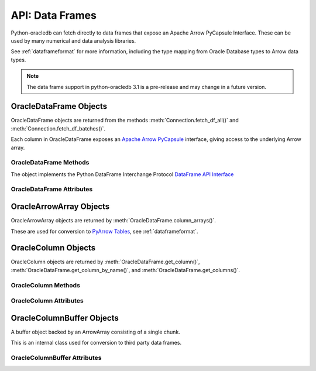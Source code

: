 .. _oracledataframe:

****************
API: Data Frames
****************

Python-oracledb can fetch directly to data frames that expose an Apache Arrow
PyCapsule Interface. These can be used by many numerical and data analysis
libraries.

See :ref:`dataframeformat` for more information, including the type mapping
from Oracle Database types to Arrow data types.

.. note::

    The data frame support in python-oracledb 3.1 is a pre-release and may
    change in a future version.

.. _oracledataframeobj:

OracleDataFrame Objects
=======================

OracleDataFrame objects are returned from the methods
:meth:`Connection.fetch_df_all()` and :meth:`Connection.fetch_df_batches()`.

Each column in OracleDataFrame exposes an `Apache Arrow PyCapsule
<https://arrow.apache.org/docs/format/CDataInterface/PyCapsuleInterface.html>`__
interface, giving access to the underlying Arrow array.

.. dbapiobjectextension::

.. versionadded:: 3.0.0

.. _oracledataframemeth:

OracleDataFrame Methods
-----------------------

The object implements the Python DataFrame Interchange Protocol `DataFrame API
Interface <https://data-apis.org/dataframe-protocol/latest/API.html>`__

.. method:: OracleDataFrame.column_arrays()

    Returns a list of :ref:`OracleArrowArray <oraclearrowarrayobj>` objects,
    each containing a select list column.

    This is an extension to the DataFrame Interchange Protocol.

.. method:: OracleDataFrame.column_names()

    Returns a list of the column names in the data frame.

.. method:: OracleDataFrame.get_chunks(n_chunks)

    Returns itself, since python-oracledb only uses one chunk.

.. method:: OracleDataFrame.get_column(i)

    Returns an :ref:`OracleColumn <oraclearrowarrayobj>` object for the column
    at the given index ``i``.

.. method:: OracleDataFrame.get_column_by_name(name)

    Returns an :ref:`OracleColumn <oraclearrowarrayobj>` object for the column
    with the given name ``name``.

.. method:: OracleDataFrame.get_columns()

    Returns a list of :ref:`OracleColumn <oraclearrowarrayobj>` objects, one
    object for each column in the data frame.

.. method:: OracleDataFrame.num_chunks()

    Return the number of chunks the data frame consists of.

    This always returns 1.

.. method:: OracleDataFrame.num_columns()

   Returns the number of columns in the data frame.

.. method:: OracleDataFrame.num_rows()

   Returns the number of rows in the data frame.

.. _oracledataframeattr:

OracleDataFrame Attributes
--------------------------

.. attribute:: OracleDataFrame.metadata

    This read-only attribute returns the metadata for the data frame as a
    dictionary with keys ``num_columns``, ``num_rows``, and ``num_chunks``,
    showing the number of columns, rows, and chunks, respectively. The number
    of chunks is always 1 in python-oracledb.

.. _oraclearrowarrayobj:

OracleArrowArray Objects
========================

OracleArrowArray objects are returned by
:meth:`OracleDataFrame.column_arrays()`.

These are used for conversion to `PyArrow Tables
<https://arrow.apache.org/docs/python/generated/pyarrow.Table.html>`__, see
:ref:`dataframeformat`.

.. versionadded:: 3.0.0

.. _oraclecolumnobj:

OracleColumn Objects
====================

OracleColumn objects are returned by :meth:`OracleDataFrame.get_column()`,
:meth:`OracleDataFrame.get_column_by_name()`, and
:meth:`OracleDataFrame.get_columns()`.

.. versionadded:: 3.0.0

.. _oraclecolumnmeth:

OracleColumn Methods
--------------------

.. method:: OracleColumn.get_buffers()

    Returns a dictionary containing the underlying buffers.

    The returned dictionary contains the ``data``, ``validity``, and ``offset``
    keys.

    The ``data`` attribute is a two-element tuple whose first element is a
    buffer containing the data and whose second element is the data buffer's
    associated dtype.

    The ``validity`` attribute is a a two-element tuple whose first element
    is a buffer containing mask values indicating missing data and whose
    second element is the mask value buffer's associated dtype. The value of
    this attribute is *None* if the null representation is not a bit or byte
    mask.

    The ``offset`` attribute is a two-element tuple whose first element is a
    buffer containing the offset values for variable-size binary data (for
    example, variable-length strings) and whose second element is the offsets
    buffer's associated dtype. The value of this attribute is *None* if the
    data buffer does not have an associated offsets buffer.

.. method:: OracleColumn.get_chunks(n_chunks)

    Returns itself, since python-oracledb only uses one chunk.

.. method:: OracleColumn.num_chunks()

    Returns the number of chunks the column consists of.

    This always returns 1.

.. method:: OracleColumn.size()

    Returns the number of rows in the column.

.. _oraclecolumnattr:

OracleColumn Attributes
-----------------------

.. attribute:: OracleColumn.describe_null

    This read-only property returns the description of the null representation
    that the column uses.

.. attribute:: OracleColumn.dtype

    This read-only attribute returns the Dtype description as a tuple
    containing the values for the attributes ``kind``, ``bit-width``,
    ``format string``, and ``endianess``.

    The ``kind`` attribute specifies the type of the data.

    The ``bit-width`` attribute specifies the number of bits as an integer.

    The ``format string`` attribute specifies the data type description format
    string in Apache Arrow C Data Interface format.

    The ``endianess`` attribute specifies the byte order of the data type.
    Currently, only native endianess is supported.

.. attribute:: OracleColumn.metadata

    This read-only attribute returns the metadata for the column as a
    dictionary with string keys.

.. attribute:: OracleColumn.null_count

    This read-only attribute returns the number of null row values, if known.

.. attribute:: OracleColumn.offset

    This read-only attribute specifies the offset of the first row.

.. _oraclecolumnbufferobj:

OracleColumnBuffer Objects
==========================

A buffer object backed by an ArrowArray consisting of a single chunk.

This is an internal class used for conversion to third party data frames.

.. versionadded:: 3.0.0

.. _oraclecolumnbufferattr:

OracleColumnBuffer Attributes
-----------------------------

.. attribute:: OracleColumnBuffer.bufsize

    This read-only property returns the buffer size in bytes.

.. attribute:: OracleColumnBuffer.ptr

    This read-only attribute specifies the pointer to the start of the buffer
    as an integer.
